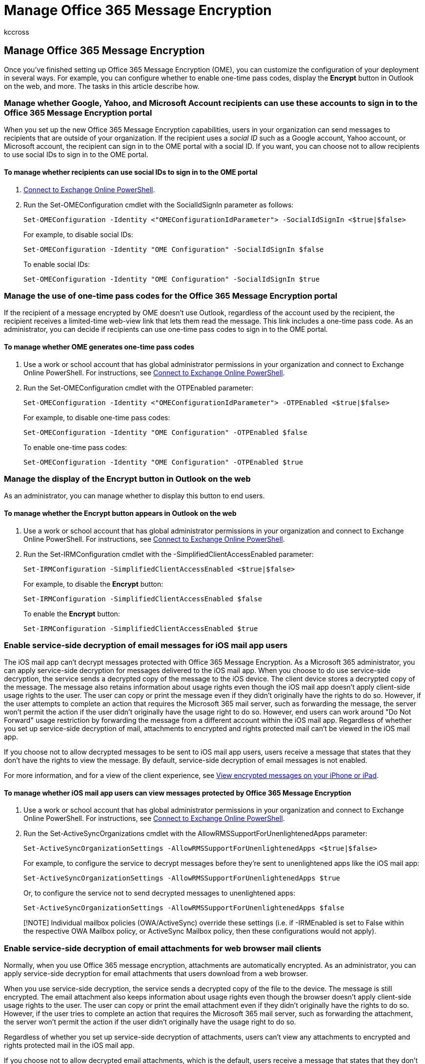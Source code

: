 = Manage Office 365 Message Encryption
:audience: ITPro
:author: kccross
:description: Once you've finished setting up Office 365 Message Encryption (OME), learn how to customize your deployment in several ways.
:f1.keywords: ["NOCSH"]
:manager: laurawi
:ms.assetid: 09f6737e-f03f-4bc8-8281-e46d24ee2a74
:ms.author: krowley
:ms.collection: ["Strat_O365_IP", "M365-security-compliance"]
:ms.custom: ["seo-marvel-apr2020"]
:ms.date: 03/04/2022
:ms.localizationpriority: medium
:ms.service: O365-seccomp
:ms.topic: article
:search.appverid: ["MET150"]

== Manage Office 365 Message Encryption

Once you've finished setting up Office 365 Message Encryption (OME), you can customize the configuration of your deployment in several ways.
For example, you can configure whether to enable one-time pass codes, display the *Encrypt* button in Outlook on the web, and more.
The tasks in this article describe how.

=== Manage whether Google, Yahoo, and Microsoft Account recipients can use these accounts to sign in to the Office 365 Message Encryption portal

When you set up the new Office 365 Message Encryption capabilities, users in your organization can send messages to recipients that are outside of your organization.
If the recipient uses a _social ID_ such as a Google account, Yahoo account, or Microsoft account, the recipient can sign in to the OME portal with a social ID.
If you want, you can choose not to allow recipients to use social IDs to sign in to the OME portal.

==== To manage whether recipients can use social IDs to sign in to the OME portal

. link:/powershell/exchange/connect-to-exchange-online-powershell[Connect to Exchange Online PowerShell].
. Run the Set-OMEConfiguration cmdlet with the SocialIdSignIn parameter as follows:
+
[,powershell]
----
Set-OMEConfiguration -Identity <"OMEConfigurationIdParameter"> -SocialIdSignIn <$true|$false>
----
+
For example, to disable social IDs:
+
[,powershell]
----
Set-OMEConfiguration -Identity "OME Configuration" -SocialIdSignIn $false
----
+
To enable social IDs:
+
[,powershell]
----
Set-OMEConfiguration -Identity "OME Configuration" -SocialIdSignIn $true
----

=== Manage the use of one-time pass codes for the Office 365 Message Encryption portal

If the recipient of a message encrypted by OME doesn't use Outlook, regardless of the account used by the recipient, the recipient receives a limited-time web-view link that lets them read the message.
This link includes a one-time pass code.
As an administrator, you can decide if recipients can use one-time pass codes to sign in to the OME portal.

==== To manage whether OME generates one-time pass codes

. Use a work or school account that has global administrator permissions in your organization and connect to Exchange Online PowerShell.
For instructions, see link:/powershell/exchange/connect-to-exchange-online-powershell[Connect to Exchange Online PowerShell].
. Run the Set-OMEConfiguration cmdlet with the OTPEnabled parameter:
+
[,powershell]
----
Set-OMEConfiguration -Identity <"OMEConfigurationIdParameter"> -OTPEnabled <$true|$false>
----
+
For example, to disable one-time pass codes:
+
[,powershell]
----
Set-OMEConfiguration -Identity "OME Configuration" -OTPEnabled $false
----
+
To enable one-time pass codes:
+
[,powershell]
----
Set-OMEConfiguration -Identity "OME Configuration" -OTPEnabled $true
----

=== Manage the display of the Encrypt button in Outlook on the web

As an administrator, you can manage whether to display this button to end users.

==== To manage whether the Encrypt button appears in Outlook on the web

. Use a work or school account that has global administrator permissions in your organization and connect to Exchange Online PowerShell.
For instructions, see link:/powershell/exchange/connect-to-exchange-online-powershell[Connect to Exchange Online PowerShell].
. Run the Set-IRMConfiguration cmdlet with the -SimplifiedClientAccessEnabled parameter:
+
[,powershell]
----
Set-IRMConfiguration -SimplifiedClientAccessEnabled <$true|$false>
----
+
For example, to disable the *Encrypt* button:
+
[,powershell]
----
Set-IRMConfiguration -SimplifiedClientAccessEnabled $false
----
+
To enable the *Encrypt* button:
+
[,powershell]
----
Set-IRMConfiguration -SimplifiedClientAccessEnabled $true
----

=== Enable service-side decryption of email messages for iOS mail app users

The iOS mail app can't decrypt messages protected with Office 365 Message Encryption.
As a Microsoft 365 administrator, you can apply service-side decryption for messages delivered to the iOS mail app.
When you choose to do use service-side decryption, the service sends a decrypted copy of the message to the iOS device.
The client device stores a decrypted copy of the message.
The message also retains information about usage rights even though the iOS mail app doesn't apply client-side usage rights to the user.
The user can copy or print the message even if they didn't originally have the rights to do so.
However, if the user attempts to complete an action that requires the Microsoft 365 mail server, such as forwarding the message, the server won't permit the action if the user didn't originally have the usage right to do so.
However, end users can work around "Do Not Forward" usage restriction by forwarding the message from a different account within the iOS mail app.
Regardless of whether you set up service-side decryption of mail, attachments to encrypted and rights protected mail can't be viewed in the iOS mail app.

If you choose not to allow decrypted messages to be sent to iOS mail app users, users receive a message that states that they don't have the rights to view the message.
By default, service-side decryption of email messages is not enabled.

For more information, and for a view of the client experience, see https://support.microsoft.com/en-us/office/view-protected-messages-on-your-iphone-or-ipad-4d631321-0d26-4bcc-a483-d294dd0b1caf[View encrypted messages on your iPhone or iPad].

==== To manage whether iOS mail app users can view messages protected by Office 365 Message Encryption

. Use a work or school account that has global administrator permissions in your organization and connect to Exchange Online PowerShell.
For instructions, see link:/powershell/exchange/connect-to-exchange-online-powershell[Connect to Exchange Online PowerShell].
. Run the Set-ActiveSyncOrganizations cmdlet with the AllowRMSSupportForUnenlightenedApps parameter:
+
[,powershell]
----
Set-ActiveSyncOrganizationSettings -AllowRMSSupportForUnenlightenedApps <$true|$false>
----
+
For example, to configure the service to decrypt messages before they're sent to unenlightened apps like the iOS mail app:
+
[,powershell]
----
Set-ActiveSyncOrganizationSettings -AllowRMSSupportForUnenlightenedApps $true
----
+
Or, to configure the service not to send decrypted messages to unenlightened apps:
+
[,powershell]
----
Set-ActiveSyncOrganizationSettings -AllowRMSSupportForUnenlightenedApps $false
----

____
[!NOTE] Individual mailbox policies (OWA/ActiveSync) override these settings (i.e.
if -IRMEnabled is set to False within the respective OWA Mailbox policy, or ActiveSync Mailbox policy, then these configurations would not apply).
____

=== Enable service-side decryption of email attachments for web browser mail clients

Normally, when you use Office 365 message encryption, attachments are automatically encrypted.
As an administrator, you can apply service-side decryption for email attachments that users download from a web browser.

When you use service-side decryption, the service sends a decrypted copy of the file to the device.
The message is still encrypted.
The email attachment also keeps information about usage rights even though the browser doesn't apply client-side usage rights to the user.
The user can copy or print the email attachment even if they didn't originally have the rights to do so.
However, if the user tries to complete an action that requires the Microsoft 365 mail server, such as forwarding the attachment, the server won't permit the action if the user didn't originally have the usage right to do so.

Regardless of whether you set up service-side decryption of attachments, users can't view any attachments to encrypted and rights protected mail in the iOS mail app.

If you choose not to allow decrypted email attachments, which is the default, users receive a message that states that they don't have the rights to view the attachment.

For more information about how Microsoft 365 implements encryption for emails and email attachments with the Encrypt-Only option, see link:/azure/information-protection/deploy-use/configure-usage-rights#encrypt-only-option-for-emails[Encrypt-Only option for emails.]

==== To manage whether email attachments are decrypted on download from a web browser

. Use a work or school account that has global administrator permissions in your organization and connect to Exchange Online PowerShell.
For instructions, see link:/powershell/exchange/connect-to-exchange-online-powershell[Connect to Exchange Online PowerShell].
. Run the Set-IRMConfiguration cmdlet with the DecryptAttachmentForEncryptOnly parameter:
+
[,powershell]
----
Set-IRMConfiguration -DecryptAttachmentForEncryptOnly <$true|$false>
----
+
For example, to configure the service to decrypt email attachments when a user downloads them from a web browser:
+
[,powershell]
----
Set-IRMConfiguration -DecryptAttachmentForEncryptOnly $true
----
+
To configure the service to leave encrypted email attachments as they are upon download:
+
[,powershell]
----
Set-IRMConfiguration -DecryptAttachmentForEncryptOnly $false
----

=== Ensure all external recipients use the OME Portal to read encrypted mail

You can use custom branding templates to force recipients to receive a wrapper mail that directs them to read encrypted email in the OME Portal instead of using Outlook or Outlook on the web.
You might want to do this if you use want greater control over how recipients use the mail they receive.
For example, if external recipients view email in the web portal, you can set an expiration date for the email, and you can revoke the email.
These features are only supported through the OME Portal.
You can use the Encrypt option and the Do Not Forward option when creating the mail flow rules.

==== Use a custom template to force all external recipients to use the OME Portal and for encrypted email

. Use a work or school account that has global administrator permissions in your organization and connect to Exchange Online PowerShell.
For instructions, see link:/powershell/exchange/connect-to-exchange-online-powershell[Connect to Exchange Online PowerShell].
. Run the New-TransportRule cmdlet:
+
[,powershell]
----
New-TransportRule -name "<mail flow rule name>" -FromScope "InOrganization" -ApplyRightsProtectionTemplate "<option name>" -ApplyRightsProtectionCustomizationTemplate "<template name>"
----
+
where:

 ** `mail flow rule name` is the name you want to use for the new mail flow rule.
 ** `option name` is either `Encrypt` or `Do Not Forward`.
 ** `template name` is the name you gave the custom branding template, for example `OME Configuration`.

+
To encrypt all external email with the "OME Configuration" template and apply the Encrypt-Only option:
+
[,powershell]
----
New-TransportRule -name "<All outgoing mail>" -FromScope "InOrganization" -ApplyRightsProtectionTemplate "Encrypt" -ApplyRightsProtectionCustomizationTemplate "OME Configuration"
----
+
To encrypt all external email with the "OME Configuration" template and apply the Do Not Forward option:
+
[,powershell]
----
New-TransportRule -name "<All outgoing mail>" -FromScope "InOrganization" -ApplyRightsProtectionTemplate "Do Not Forward" -ApplyRightsProtectionCustomizationTemplate "OME Configuration"
----

=== Customize the appearance of email messages and the OME portal

For detailed information about how you can customize Microsoft Purview Message Encryption for your organization, see xref:add-your-organization-brand-to-encrypted-messages.adoc[Add your organization's brand to your encrypted messages].
In order to enable the ability to track and revoke encrypted messages you must add your custom branding to the OME portal.

=== Disable Microsoft Purview Message Encryption

We hope it doesn't come to it, but if you need to, disabling Microsoft Purview Message Encryption is very straightforward.
First, you'll need to remove any mail flow rules you've created that use Microsoft Purview Message Encryption.
For information about removing mail flow rules, see link:/exchange/security-and-compliance/mail-flow-rules/manage-mail-flow-rules[Manage mail flow rules].
Then, complete these steps in Exchange Online PowerShell.

==== To disable Microsoft Purview Message Encryption

. Using a work or school account that has global administrator permissions in your organization, connect to Exchange Online PowerShell.
For instructions, see link:/powershell/exchange/connect-to-exchange-online-powershell[Connect to Exchange Online PowerShell].
. If you enabled the *Encrypt* button in Outlook on the web, disable it by running the Set-IRMConfiguration cmdlet with the SimplifiedClientAccessEnabled parameter.
Otherwise, skip this step.
+
[,powershell]
----
Set-IRMConfiguration -SimplifiedClientAccessEnabled $false
----

. Disable the Microsoft Purview Message Encryption by running the Set-IRMConfiguration cmdlet with the AzureRMSLicensingEnabled parameter set to false:
+
[,powershell]
----
Set-IRMConfiguration -AzureRMSLicensingEnabled $false
----
